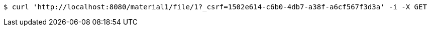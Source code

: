 [source,bash]
----
$ curl 'http://localhost:8080/material1/file/1?_csrf=1502e614-c6b0-4db7-a38f-a6cf567f3d3a' -i -X GET
----